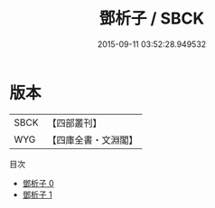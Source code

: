 #+TITLE: 鄧析子 / SBCK

#+DATE: 2015-09-11 03:52:28.949532
* 版本
 |      SBCK|【四部叢刊】  |
 |       WYG|【四庫全書・文淵閣】|
目次
 - [[file:KR3c0003_000.txt][鄧析子 0]]
 - [[file:KR3c0003_001.txt][鄧析子 1]]
